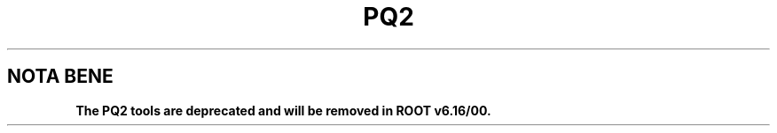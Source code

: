 .\"
.\" $Id:$
.\"
.TH PQ2 1 "Version 5" "ROOT"
.\" NAME should be all caps, SECTION should be 1-8, maybe w/ subsection
.\" other parms are allowed: see man(7), man(1)
.SH NOTA BENE
.B The PQ2 tools are deprecated and will be removed in ROOT v6.16/00.
.PP
Please contact the ROOT team at
.UR http://root.cern.ch/
.I http://root.cern.ch
in the unlikely event this change is disruptive for your workflow.
.SH NAME
pq2 \- The command line interface to a dataset meta-repository based on ROOT files
.SH SYNOPSIS
.B pq2
action
.I "options"
.SH "DESCRIPTION"
This manual page documents briefly the
.BR pq2
program.
.PP
.B pq2
is a
.B ROOT
application providing an interface to a dataset meta-repository based on ROOT files;
the repository can be accessed via the local file
system or a remote file server daemon or a PROOF facility.
.PP
When working with a local or remote file system, \fIpq2\fR instantiates a \fITDataSetManagerFile\fR class
on the specified local or remote directory. Remote access is done via the \fITFile\fR interface, so any
implementation of \fITFile\fR supported by the installation can in principle be used.
When working with PROOF server the \fITProof\fR dataset manager interface is used to access the dataset
repository attached to the PROOF cluster.
.SH ACTIONS
.TP
ls
list compact information about all or a sample dataset.
.TP
ls-files
list compact information about all the files of a given dataset.
.TP
ls-files-server
list the file content of a dataset on a given server or list of servers.
.TP
info-server
display compact information about the datasets on a given server or a set of servers.
.TP
ana-dist
analyse the file distribution of a dataset (or a set of datasets) over the file
servers, either in terms of files or of file sizes. The output is a text file with
the the file movements needed to make the file distribution even in the chosen
metrics to be used in input to pq2-redistribute.
Optionally the internal objects can be saved so that they can be used as starting
point for a subsequent run. Also an histogram and a plot can be saved to visualize
the file distribution.
.TP
put
register one or more datasets.
.TP
rm
remove one or more datasets.
.TP
verify
scan the content one or more datasets.
.TP
cache
display or clear the local cache content.

.SH COMMON OPTIONS
Some of the options listed below have a slight different meaning
depending on the action. Please refer to the man pages of the script interfaces to the actions for more
details (see below).
.TP
\fB-d\fR <\fIdataset\fR>
For all action but \fIput\fR, the dataset to be processed. For listing actions the wildcards '*' is supported.
For action \fIput\fR, \fIdataset\fR is the path to the file with the list of files in the dataset or
directory with the files containing the file lists of the datasets to be registered; in the first case wildcards '*'
can be specified in the file name, i.e. '<dir>/fil*' is ok but '<dir>/*/file' is not.
In all cases the name of the dataset is the name of the file finally used.
.TP
\fB-u\fR <\fIserverurl\fR>
URL of the PROOF master or data server providing the information; for data servers, it must include the directory.
Can also be specified via the environment variables PQ2PROOFURL or PQ2DSSRVURL (see ENVIRONMENT VARIABLES)."
.TP
\fB-o\fR <\fIoptions\fR>
Specify a string of options to be passed to the instance actually performing the action; the exact meaning is action
dependent.
.TP
\fB-s\fR <\fIservers\fR>
Specify a server or a comma-separated list of servers to be used in the analysis when required by the action.
.TP
\fB-k\fR
Keep the temporary files created during the analysis under $TMPDIR
.TP
\fB-v\fR
Verbose mode
.SH OPTIONS for action verify
The options listed below apply only to action 'verify'
.TP
\fB-r\fR <\fIredirector\fR>
Force re-location of the files via the specified redirector; useful after a file redistribution on the same file
server.
.SH OPTIONS for action ana-dist
The options listed below apply only to action 'ana-dist'
.TP
\fB-m\fR <\fImetrics\fR>
Defines the metrics to be used in the distribution analysis. The possibilities supported currently are: 'F' to use
the number of files, and 'S' to use the file size.
.TP
\fB-f\fR <\fIresult file\fR>
Defines the file where to save the result of the analysis; by the default the result is send to the screen.
The output contains one line per each file that needs to be moved with the format 'file source destination' where 'file' is the file name, 'source' is the source server URL and 'destination' is the destination server URL.
.TP
\fB--outfile\fR <\fIoutput file\fR>
Defines the file where to save the output of the analysis in binary form (ROOT file); this output can be used as starting
point for a next run, allowing to run over many datasets in separate steps.
.TP
\fB--infile\fR <\fIinput file\fR>
Defines the ROOT file from where to fetch the output of a previous run (saved with --outfile).
.TP
\fB-i\fR <\fIignored servers\fR>
Specify a server or a comma-separated list of servers to be ignored in the analysis; this allows to exclude, for example,
the redirector.
.TP
\fB-e\fR <\fIexcluded servers\fR>
Specify a server or a comma-separated list of servers to be excluded from the target servers; this can be used, for example,
to determine the files movements to drain a server.
.TP
\fB--plot\fR [<\fIplot file\fR>]
Defines the file with the output plot with the original distribution with the server names and the +-10% limits;
the extension (if known) defines the format; the default format is 'png' and the default name 'plot.png'.
The plot can also be obtained directly from a binary output file (saved with '--outfile <outfile>.root') but
just specifying '--infile <outfile>.root --plot'

.SH "ENVIRONMENT VARIABLES"
See \fIsetup-pq2\fR(1).
.SH "SEE ALSO"
\fIsetup-pq2\fR(1), \fIpq2-ls\fR(1), \fIpq2-ls-files\fR(1), \fIpq2-ls-files-server\fR(1),
\fIpq2-info-server\fR(1), \fIpq2-ana-dist\fR(1),
\fIpq2-put\fR(1), \fIpq2-verify\fR(1), \fIpq2-rm\fR(1), \fIpq2-cache\fR(1)
.PP
For more information on the \fBROOT\fR system, please refer to
.UR http://root.cern.ch/
.I http://root.cern.ch
.UE
.SH "ORIGINAL AUTHORS"
Gerardo Ganis for the ROOT team.
.SH "COPYRIGHT"
This library is free software; you can redistribute it and/or modify
it under the terms of the GNU Lesser General Public License as
published by the Free Software Foundation; either version 2.1 of the
License, or (at your option) any later version.
.P
This library is distributed in the hope that it will be useful, but
WITHOUT ANY WARRANTY; without even the implied warranty of
MERCHANTABILITY or FITNESS FOR A PARTICULAR PURPOSE.  See the GNU
Lesser General Public License for more details.
.P
You should have received a copy of the GNU Lesser General Public
License along with this library; if not, write to the Free Software
Foundation, Inc., 51 Franklin St, Fifth Floor, Boston, MA  02110-1301  USA
.SH AUTHOR
This manual page was originally written by Gerardo Ganis <gerardo.ganis@cern.ch>, for ROOT version 5.
